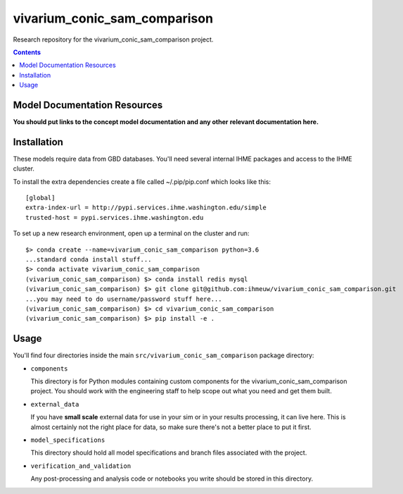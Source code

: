 ===============================
vivarium_conic_sam_comparison
===============================

Research repository for the vivarium_conic_sam_comparison project.

.. contents::
   :depth: 1

Model Documentation Resources
-----------------------------

**You should put links to the concept model documentation and any other**
**relevant documentation here.**

Installation
------------

These models require data from GBD databases. You'll need several internal
IHME packages and access to the IHME cluster.

To install the extra dependencies create a file called ~/.pip/pip.conf which
looks like this::

    [global]
    extra-index-url = http://pypi.services.ihme.washington.edu/simple
    trusted-host = pypi.services.ihme.washington.edu


To set up a new research environment, open up a terminal on the cluster and
run::

    $> conda create --name=vivarium_conic_sam_comparison python=3.6
    ...standard conda install stuff...
    $> conda activate vivarium_conic_sam_comparison
    (vivarium_conic_sam_comparison) $> conda install redis mysql
    (vivarium_conic_sam_comparison) $> git clone git@github.com:ihmeuw/vivarium_conic_sam_comparison.git
    ...you may need to do username/password stuff here...
    (vivarium_conic_sam_comparison) $> cd vivarium_conic_sam_comparison
    (vivarium_conic_sam_comparison) $> pip install -e .


Usage
-----

You'll find four directories inside the main
``src/vivarium_conic_sam_comparison`` package directory:

- ``components``

  This directory is for Python modules containing custom components for
  the vivarium_conic_sam_comparison project. You should work with the
  engineering staff to help scope out what you need and get them built.

- ``external_data``

  If you have **small scale** external data for use in your sim or in your
  results processing, it can live here. This is almost certainly not the right
  place for data, so make sure there's not a better place to put it first.

- ``model_specifications``

  This directory should hold all model specifications and branch files
  associated with the project.

- ``verification_and_validation``

  Any post-processing and analysis code or notebooks you write should be
  stored in this directory.

